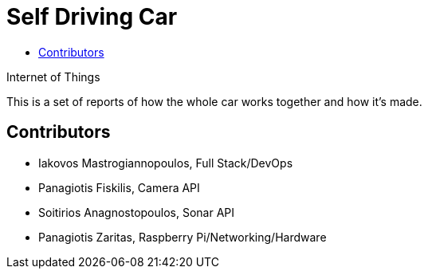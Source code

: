 = Self Driving Car
:toc:
:toc-title:
:source-highlighter: rouge
:source-language: nodejs

.Internet of Things
*********************
[.text-center]
This is a set of reports of how the whole car works together and how it's made.
*********************

== Contributors

* Iakovos Mastrogiannopoulos, Full Stack/DevOps
* Panagiotis Fiskilis, Camera API
* Soitirios Anagnostopoulos, Sonar API
* Panagiotis Zaritas, Raspberry Pi/Networking/Hardware
